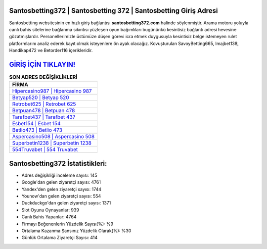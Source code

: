 ﻿Santosbetting372 | Santosbetting 372 | Santosbetting Giriş Adresi
===================================

.. image:: images/santosbetting-giris.jpg
   :width: 600
   
Santosbetting websitesinin en hızlı giriş bağlantısı **santosbetting372.com** halinde söylenmiştir. Arama motoru yoluyla canlı bahis sitelerine bağlanma sıkıntısı yüzleşen oyun bağımlıları bugününkü kesintisiz bağlantı adresi hevesine gözatmışlardır. Personellerimizle üstümüze düşen görevi icra etmek duygusuyla kesintisiz belge istemeyen rulet platformlarını analiz ederek kayıt olmak isteyenlere ön ayak olacağız. Kovuşturulan SavoyBetting665, Imajbet138, Handikap472 ve Betorder116 içerikleridir.

`GİRİŞ İÇİN TIKLAYIN! <https://uclck.me/gonow>`_
==============

.. list-table:: **SON ADRES DEĞİŞİKLİKLERİ**
   :widths: 100
   :header-rows: 1

   * - FİRMA
   * - `Hipercasino987 | Hipercasino 987 <hipercasino987-hipercasino-987-hipercasino-giris-adresi.html>`_
   * - `Betyap520 | Betyap 520 <betyap520-betyap-520-betyap-giris-adresi.html>`_
   * - `Retrobet625 | Retrobet 625 <retrobet625-retrobet-625-retrobet-giris-adresi.html>`_	 
   * - `Betpuan478 | Betpuan 478 <betpuan478-betpuan-478-betpuan-giris-adresi.html>`_	 
   * - `Tarafbet437 | Tarafbet 437 <tarafbet437-tarafbet-437-tarafbet-giris-adresi.html>`_ 
   * - `Esbet154 | Esbet 154 <esbet154-esbet-154-esbet-giris-adresi.html>`_
   * - `Betlio473 | Betlio 473 <betlio473-betlio-473-betlio-giris-adresi.html>`_	 
   * - `Aspercasino508 | Aspercasino 508 <aspercasino508-aspercasino-508-aspercasino-giris-adresi.html>`_
   * - `Superbetin1238 | Superbetin 1238 <superbetin1238-superbetin-1238-superbetin-giris-adresi.html>`_
   * - `554Truvabet | 554 Truvabet <554truvabet-554-truvabet-truvabet-giris-adresi.html>`_
	 
Santosbetting372 İstatistikleri:
===================================	 
* Adres değişikliği inceleme sayısı: 145
* Google'dan gelen ziyaretçi sayısı: 4761
* Yandex'den gelen ziyaretçi sayısı: 1744
* Younow'dan gelen ziyaretçi sayısı: 554
* Duckduckgo'dan gelen ziyaretçi sayısı: 1371
* Slot Oyunu Oynayanlar: 939
* Canlı Bahis Yapanlar: 4764
* Firmayı Beğenenlerin Yüzdelik Sayısı(%): %9
* Ortalama Kazanma Şansınız Yüzdelik Olarak(%): %30
* Günlük Ortalama Ziyaretçi Sayısı: 414
